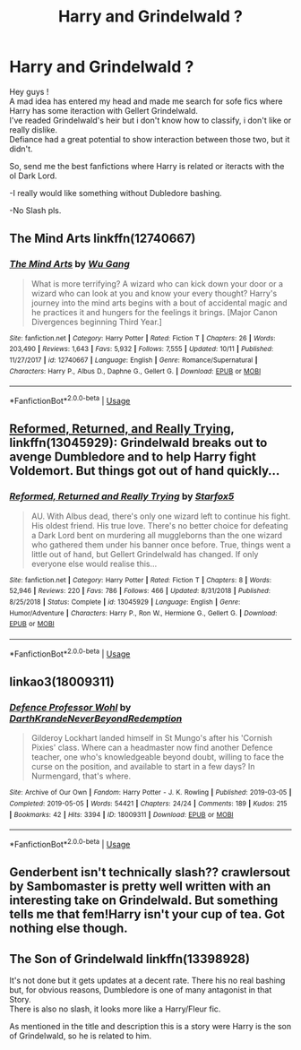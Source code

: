 #+TITLE: Harry and Grindelwald ?

* Harry and Grindelwald ?
:PROPERTIES:
:Author: Evil_Quetzalcoatl
:Score: 3
:DateUnix: 1575256679.0
:DateShort: 2019-Dec-02
:FlairText: Request
:END:
Hey guys !\\
A mad idea has entered my head and made me search for sofe fics where Harry has some iteraction with Gellert Grindelwald.\\
I've readed Grindelwald's heir but i don't know how to classify, i don't like or really dislike.\\
Defiance had a great potential to show interaction between those two, but it didn't.

So, send me the best fanfictions where Harry is related or iteracts with the ol Dark Lord.

-I really would like something without Dubledore bashing.

-No Slash pls.


** The Mind Arts linkffn(12740667)
:PROPERTIES:
:Author: sc770
:Score: 8
:DateUnix: 1575261910.0
:DateShort: 2019-Dec-02
:END:

*** [[https://www.fanfiction.net/s/12740667/1/][*/The Mind Arts/*]] by [[https://www.fanfiction.net/u/7769074/Wu-Gang][/Wu Gang/]]

#+begin_quote
  What is more terrifying? A wizard who can kick down your door or a wizard who can look at you and know your every thought? Harry's journey into the mind arts begins with a bout of accidental magic and he practices it and hungers for the feelings it brings. [Major Canon Divergences beginning Third Year.]
#+end_quote

^{/Site/:} ^{fanfiction.net} ^{*|*} ^{/Category/:} ^{Harry} ^{Potter} ^{*|*} ^{/Rated/:} ^{Fiction} ^{T} ^{*|*} ^{/Chapters/:} ^{26} ^{*|*} ^{/Words/:} ^{203,490} ^{*|*} ^{/Reviews/:} ^{1,643} ^{*|*} ^{/Favs/:} ^{5,932} ^{*|*} ^{/Follows/:} ^{7,555} ^{*|*} ^{/Updated/:} ^{10/11} ^{*|*} ^{/Published/:} ^{11/27/2017} ^{*|*} ^{/id/:} ^{12740667} ^{*|*} ^{/Language/:} ^{English} ^{*|*} ^{/Genre/:} ^{Romance/Supernatural} ^{*|*} ^{/Characters/:} ^{Harry} ^{P.,} ^{Albus} ^{D.,} ^{Daphne} ^{G.,} ^{Gellert} ^{G.} ^{*|*} ^{/Download/:} ^{[[http://www.ff2ebook.com/old/ffn-bot/index.php?id=12740667&source=ff&filetype=epub][EPUB]]} ^{or} ^{[[http://www.ff2ebook.com/old/ffn-bot/index.php?id=12740667&source=ff&filetype=mobi][MOBI]]}

--------------

*FanfictionBot*^{2.0.0-beta} | [[https://github.com/tusing/reddit-ffn-bot/wiki/Usage][Usage]]
:PROPERTIES:
:Author: FanfictionBot
:Score: 1
:DateUnix: 1575261929.0
:DateShort: 2019-Dec-02
:END:


** [[https://www.fanfiction.net/s/13045929/1/Reformed-Returned-and-Really-Trying][Reformed, Returned, and Really Trying]], linkffn(13045929): Grindelwald breaks out to avenge Dumbledore and to help Harry fight Voldemort. But things got out of hand quickly...
:PROPERTIES:
:Author: InquisitorCOC
:Score: 6
:DateUnix: 1575257766.0
:DateShort: 2019-Dec-02
:END:

*** [[https://www.fanfiction.net/s/13045929/1/][*/Reformed, Returned and Really Trying/*]] by [[https://www.fanfiction.net/u/2548648/Starfox5][/Starfox5/]]

#+begin_quote
  AU. With Albus dead, there's only one wizard left to continue his fight. His oldest friend. His true love. There's no better choice for defeating a Dark Lord bent on murdering all muggleborns than the one wizard who gathered them under his banner once before. True, things went a little out of hand, but Gellert Grindelwald has changed. If only everyone else would realise this...
#+end_quote

^{/Site/:} ^{fanfiction.net} ^{*|*} ^{/Category/:} ^{Harry} ^{Potter} ^{*|*} ^{/Rated/:} ^{Fiction} ^{T} ^{*|*} ^{/Chapters/:} ^{8} ^{*|*} ^{/Words/:} ^{52,946} ^{*|*} ^{/Reviews/:} ^{220} ^{*|*} ^{/Favs/:} ^{786} ^{*|*} ^{/Follows/:} ^{466} ^{*|*} ^{/Updated/:} ^{8/31/2018} ^{*|*} ^{/Published/:} ^{8/25/2018} ^{*|*} ^{/Status/:} ^{Complete} ^{*|*} ^{/id/:} ^{13045929} ^{*|*} ^{/Language/:} ^{English} ^{*|*} ^{/Genre/:} ^{Humor/Adventure} ^{*|*} ^{/Characters/:} ^{Harry} ^{P.,} ^{Ron} ^{W.,} ^{Hermione} ^{G.,} ^{Gellert} ^{G.} ^{*|*} ^{/Download/:} ^{[[http://www.ff2ebook.com/old/ffn-bot/index.php?id=13045929&source=ff&filetype=epub][EPUB]]} ^{or} ^{[[http://www.ff2ebook.com/old/ffn-bot/index.php?id=13045929&source=ff&filetype=mobi][MOBI]]}

--------------

*FanfictionBot*^{2.0.0-beta} | [[https://github.com/tusing/reddit-ffn-bot/wiki/Usage][Usage]]
:PROPERTIES:
:Author: FanfictionBot
:Score: 1
:DateUnix: 1575257778.0
:DateShort: 2019-Dec-02
:END:


** linkao3(18009311)
:PROPERTIES:
:Author: ceplma
:Score: 2
:DateUnix: 1575265497.0
:DateShort: 2019-Dec-02
:END:

*** [[https://archiveofourown.org/works/18009311][*/Defence Professor Wohl/*]] by [[https://www.archiveofourown.org/users/DarthKrande/pseuds/DarthKrande/users/NeverBeyondRedemption/pseuds/NeverBeyondRedemption][/DarthKrandeNeverBeyondRedemption/]]

#+begin_quote
  Gilderoy Lockhart landed himself in St Mungo's after his 'Cornish Pixies' class. Where can a headmaster now find another Defence teacher, one who's knowledgeable beyond doubt, willing to face the curse on the position, and available to start in a few days? In Nurmengard, that's where.
#+end_quote

^{/Site/:} ^{Archive} ^{of} ^{Our} ^{Own} ^{*|*} ^{/Fandom/:} ^{Harry} ^{Potter} ^{-} ^{J.} ^{K.} ^{Rowling} ^{*|*} ^{/Published/:} ^{2019-03-05} ^{*|*} ^{/Completed/:} ^{2019-05-05} ^{*|*} ^{/Words/:} ^{54421} ^{*|*} ^{/Chapters/:} ^{24/24} ^{*|*} ^{/Comments/:} ^{189} ^{*|*} ^{/Kudos/:} ^{215} ^{*|*} ^{/Bookmarks/:} ^{42} ^{*|*} ^{/Hits/:} ^{3394} ^{*|*} ^{/ID/:} ^{18009311} ^{*|*} ^{/Download/:} ^{[[https://archiveofourown.org/downloads/18009311/Defence%20Professor%20Wohl.epub?updated_at=1559932921][EPUB]]} ^{or} ^{[[https://archiveofourown.org/downloads/18009311/Defence%20Professor%20Wohl.mobi?updated_at=1559932921][MOBI]]}

--------------

*FanfictionBot*^{2.0.0-beta} | [[https://github.com/tusing/reddit-ffn-bot/wiki/Usage][Usage]]
:PROPERTIES:
:Author: FanfictionBot
:Score: 1
:DateUnix: 1575265517.0
:DateShort: 2019-Dec-02
:END:


** Genderbent isn't technically slash?? crawlersout by Sambomaster is pretty well written with an interesting take on Grindelwald. But something tells me that fem!Harry isn't your cup of tea. Got nothing else though.
:PROPERTIES:
:Author: thefirecrest
:Score: 4
:DateUnix: 1575271938.0
:DateShort: 2019-Dec-02
:END:


** The Son of Grindelwald linkffn(13398928)

It's not done but it gets updates at a decent rate. There his no real bashing but, for obvious reasons, Dumbledore is one of many antagonist in that Story.\\
There is also no slash, it looks more like a Harry/Fleur fic.

As mentioned in the title and description this is a story were Harry is the son of Grindelwald, so he is related to him.
:PROPERTIES:
:Author: TripFallLandCrawl
:Score: 1
:DateUnix: 1578160348.0
:DateShort: 2020-Jan-04
:END:
